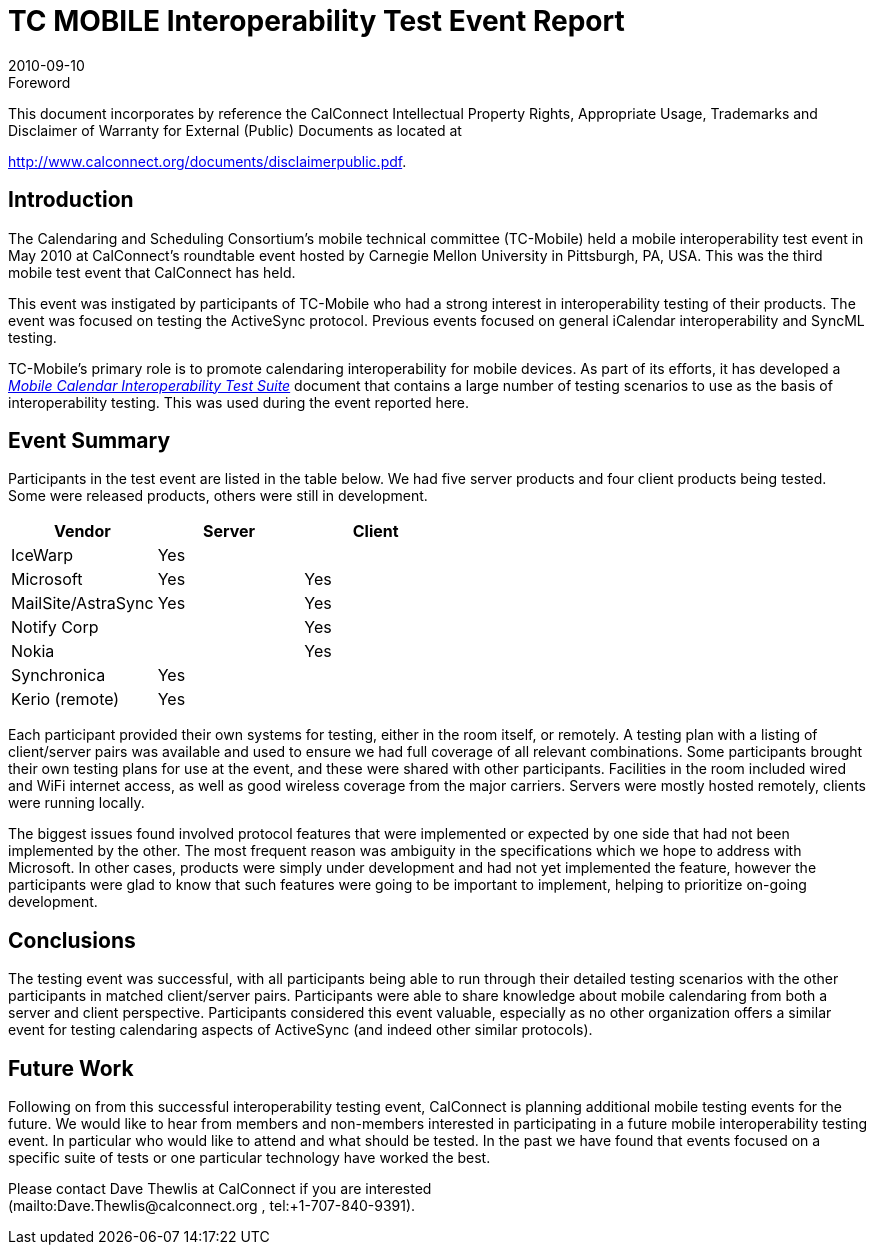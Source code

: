 = TC MOBILE Interoperability Test Event Report
:docnumber: 1010
:copyright-year: 2010
:language: en
:doctype: administrative
:edition: 1
:status: published
:revdate: 2010-09-10
:published-date: 2010-09-10
:technical-committee: MOBILE
:mn-document-class: cc
:mn-output-extensions: xml,html,pdf,rxl
:local-cache-only:

.Foreword

This document incorporates by reference the CalConnect Intellectual Property Rights,
Appropriate Usage, Trademarks and Disclaimer of Warranty for External (Public)
Documents as located at

http://www.calconnect.org/documents/disclaimerpublic.pdf.

== Introduction

The Calendaring and Scheduling Consortium's mobile technical committee (TC-Mobile)
held a mobile interoperability test event in May 2010 at CalConnect's
roundtable event hosted by Carnegie Mellon University in Pittsburgh, PA, USA. This
was the third mobile test event that CalConnect has held.

This event was instigated by participants of TC-Mobile who had a strong interest in
interoperability testing of their products. The event was focused on testing the
ActiveSync protocol. Previous events focused on general iCalendar interoperability
and SyncML testing.

TC-Mobile's primary role is to promote calendaring interoperability for mobile
devices. As part of its efforts, it has developed a
http://www.calconnect.org/pubdocs/CD0706%20Mobile%20Calendar%20Interoperability%20Test%20Suite.pdf[_Mobile Calendar Interoperability Test Suite_] document
that contains a large
number of testing scenarios to use as the basis of interoperability testing. This was
used during the event reported here.

== Event Summary

Participants in the test event are listed in the table below. We had five server
products and four client products being tested. Some were released products, others
were still in development.

[%unnumbered,options=header]
|===
| Vendor | Server | Client
| IceWarp | Yes |
| Microsoft | Yes | Yes
| MailSite/AstraSync | Yes | Yes
| Notify Corp | | Yes
| Nokia | | Yes
| Synchronica | Yes |
| Kerio (remote) | Yes |
|===

Each participant provided their own systems for testing, either in the room itself, or
remotely. A testing plan with a listing of client/server pairs was available and used to
ensure we had full coverage of all relevant combinations. Some participants brought
their own testing plans for use at the event, and these were shared with other
participants. Facilities in the room included wired and WiFi internet access, as well
as good wireless coverage from the major carriers. Servers were mostly hosted
remotely, clients were running locally.

The biggest issues found involved protocol features that were implemented or
expected by one side that had not been implemented by the other. The most
frequent reason was ambiguity in the specifications which we hope to address with
Microsoft. In other cases, products were simply under development and had not yet
implemented the feature, however the participants were glad to know that such
features were going to be important to implement, helping to prioritize on-going
development.

== Conclusions

The testing event was successful, with all participants being able to run through their
detailed testing scenarios with the other participants in matched client/server pairs.
Participants were able to share knowledge about mobile calendaring from both a
server and client perspective. Participants considered this event valuable, especially
as no other organization offers a similar event for testing calendaring aspects of
ActiveSync (and indeed other similar protocols).

== Future Work

Following on from this successful interoperability testing event, CalConnect is
planning additional mobile testing events for the future. We would like to hear from
members and non-members interested in participating in a future mobile
interoperability testing event. In particular who would like to attend and what should
be tested. In the past we have found that events focused on a specific suite of tests
or one particular technology have worked the best.

Please contact Dave Thewlis at CalConnect if you are interested +
(mailto:Dave.Thewlis@calconnect.org , tel:+1-707-840-9391).
